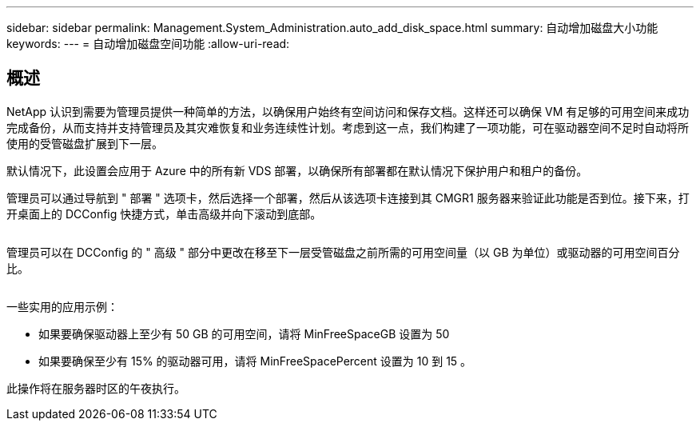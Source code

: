 ---
sidebar: sidebar 
permalink: Management.System_Administration.auto_add_disk_space.html 
summary: 自动增加磁盘大小功能 
keywords:  
---
= 自动增加磁盘空间功能
:allow-uri-read: 




== 概述

NetApp 认识到需要为管理员提供一种简单的方法，以确保用户始终有空间访问和保存文档。这样还可以确保 VM 有足够的可用空间来成功完成备份，从而支持并支持管理员及其灾难恢复和业务连续性计划。考虑到这一点，我们构建了一项功能，可在驱动器空间不足时自动将所使用的受管磁盘扩展到下一层。

默认情况下，此设置会应用于 Azure 中的所有新 VDS 部署，以确保所有部署都在默认情况下保护用户和租户的备份。

管理员可以通过导航到 " 部署 " 选项卡，然后选择一个部署，然后从该选项卡连接到其 CMGR1 服务器来验证此功能是否到位。接下来，打开桌面上的 DCConfig 快捷方式，单击高级并向下滚动到底部。

image:increase_disk1.png[""]

管理员可以在 DCConfig 的 " 高级 " 部分中更改在移至下一层受管磁盘之前所需的可用空间量（以 GB 为单位）或驱动器的可用空间百分比。

image:increase_disk2.png[""]

一些实用的应用示例：

* 如果要确保驱动器上至少有 50 GB 的可用空间，请将 MinFreeSpaceGB 设置为 50
* 如果要确保至少有 15% 的驱动器可用，请将 MinFreeSpacePercent 设置为 10 到 15 。


此操作将在服务器时区的午夜执行。
